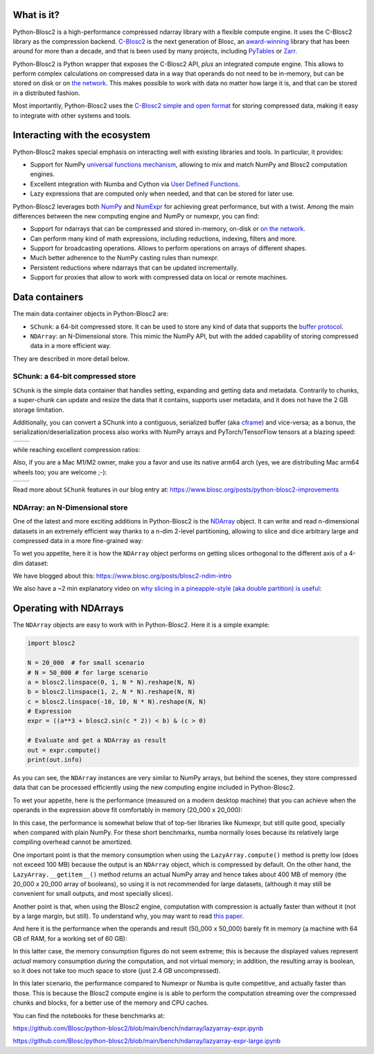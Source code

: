 .. Try to keep in sync with the README.rst file

What is it?
===========

Python-Blosc2 is a high-performance compressed ndarray library with a flexible
compute engine.  It uses the C-Blosc2 library as the compression backend.
`C-Blosc2 <https://github.com/Blosc/c-blosc2>`_ is the next generation of
Blosc, an `award-winning <https://www.blosc.org/posts/prize-push-Blosc2/>`_
library that has been around for more than a decade, and that is been used
by many projects, including `PyTables <https://www.pytables.org/>`_ or
`Zarr <https://zarr.readthedocs.io/en/stable/>`_.

Python-Blosc2 is Python wrapper that exposes the C-Blosc2 API, *plus* an
integrated compute engine. This allows to perform complex calculations on
compressed data in a way that operands do not need to be in-memory, but can be
stored on disk or on `the network <https://github.com/ironArray/Caterva2>`_.
This makes possible to work with data no matter how large it is, and that
can be stored in a distributed fashion.

Most importantly, Python-Blosc2 uses the `C-Blosc2 simple and open format
<https://github.com/Blosc/c-blosc2/blob/main/README_FORMAT.rst>`_ for storing
compressed data, making it easy to integrate with other systems and tools.

Interacting with the ecosystem
==============================

Python-Blosc2 makes special emphasis on interacting well with existing
libraries and tools. In particular, it provides:

* Support for NumPy `universal functions mechanism <https://numpy.org/doc/2.1/reference/ufuncs.html>`_,
  allowing to mix and match NumPy and Blosc2 computation engines.
* Excellent integration with Numba and Cython via
  `User Defined Functions <https://www.blosc.org/python-blosc2/getting_started/tutorials/03.lazyarray-udf.html>`_.
* Lazy expressions that are computed only when needed, and that can be stored
  for later use.

Python-Blosc2 leverages both `NumPy <https://numpy.org>`_ and
`NumExpr <https://numexpr.readthedocs.io/en/latest/>`_ for achieving great
performance, but with a twist. Among the main differences between the new
computing engine and NumPy or numexpr, you can find:

* Support for ndarrays that can be compressed and stored in-memory, on-disk
  or `on the network <https://github.com/ironArray/Caterva2>`_.
* Can perform many kind of math expressions, including reductions, indexing,
  filters and more.
* Support for broadcasting operations. Allows to perform operations on arrays
  of different shapes.
* Much better adherence to the NumPy casting rules than numexpr.
* Persistent reductions where ndarrays that can be updated incrementally.
* Support for proxies that allow to work with compressed data on local or
  remote machines.

Data containers
===============

The main data container objects in Python-Blosc2 are:

* ``SChunk``: a 64-bit compressed store. It can be used to store any kind of data
  that supports the `buffer protocol <https://docs.python.org/3/c-api/buffer.html>`_.
* ``NDArray``: an N-Dimensional store.  This mimic the NumPy API, but with the
  added capability of storing compressed data in a more efficient way.

They are described in more detail below.

SChunk: a 64-bit compressed store
---------------------------------

``SChunk`` is the simple data container that handles setting, expanding and getting
data and metadata. Contrarily to chunks, a super-chunk can update and resize the data
that it contains, supports user metadata, and it does not have the 2 GB storage limitation.

Additionally, you can convert a SChunk into a contiguous, serialized buffer (aka
`cframe <https://github.com/Blosc/c-blosc2/blob/main/README_CFRAME_FORMAT.rst>`_)
and vice-versa; as a bonus, the serialization/deserialization process also works with NumPy
arrays and PyTorch/TensorFlow tensors at a blazing speed:

.. |compress| image:: https://github.com/Blosc/python-blosc2/blob/main/images/linspace-compress.png?raw=true
  :width: 100%
  :alt: Compression speed for different codecs

.. |decompress| image:: https://github.com/Blosc/python-blosc2/blob/main/images/linspace-decompress.png?raw=true
  :width: 100%
  :alt: Decompression speed for different codecs

+----------------+---------------+
| |compress|     | |decompress|  |
+----------------+---------------+

while reaching excellent compression ratios:

.. image:: https://github.com/Blosc/python-blosc2/blob/main/images/pack-array-cratios.png?raw=true
  :width: 75%
  :align: center
  :alt: Compression ratio for different codecs

Also, if you are a Mac M1/M2 owner, make you a favor and use its native arm64 arch (yes, we are
distributing Mac arm64 wheels too; you are welcome ;-):

.. |pack_arm| image:: https://github.com/Blosc/python-blosc2/blob/main/images/M1-i386-vs-arm64-pack.png?raw=true
  :width: 100%
  :alt: Compression speed for different codecs on Apple M1

.. |unpack_arm| image:: https://github.com/Blosc/python-blosc2/blob/main/images/M1-i386-vs-arm64-unpack.png?raw=true
  :width: 100%
  :alt: Decompression speed for different codecs on Apple M1

+------------+--------------+
| |pack_arm| | |unpack_arm| |
+------------+--------------+

Read more about ``SChunk`` features in our blog entry at: https://www.blosc.org/posts/python-blosc2-improvements

NDArray: an N-Dimensional store
-------------------------------

One of the latest and more exciting additions in Python-Blosc2 is the
`NDArray <https://www.blosc.org/python-blosc2/reference/ndarray_api.html>`_ object.
It can write and read n-dimensional datasets in an extremely efficient way thanks
to a n-dim 2-level partitioning, allowing to slice and dice arbitrary large and
compressed data in a more fine-grained way:

.. image:: https://github.com/Blosc/python-blosc2/blob/main/images/b2nd-2level-parts.png?raw=true
  :width: 75%

To wet you appetite, here it is how the ``NDArray`` object performs on getting slices
orthogonal to the different axis of a 4-dim dataset:

.. image:: https://github.com/Blosc/python-blosc2/blob/main/images/Read-Partial-Slices-B2ND.png?raw=true
  :width: 75%

We have blogged about this: https://www.blosc.org/posts/blosc2-ndim-intro

We also have a ~2 min explanatory video on `why slicing in a pineapple-style (aka double partition)
is useful <https://www.youtube.com/watch?v=LvP9zxMGBng>`_:

.. image:: https://github.com/Blosc/blogsite/blob/master/files/images/slicing-pineapple-style.png?raw=true
  :width: 50%
  :alt: Slicing a dataset in pineapple-style
  :target: https://www.youtube.com/watch?v=LvP9zxMGBng

Operating with NDArrays
=======================

The ``NDArray`` objects are easy to work with in Python-Blosc2.
Here it is a simple example:

.. code-block:: python

    import blosc2

    N = 20_000  # for small scenario
    # N = 50_000 # for large scenario
    a = blosc2.linspace(0, 1, N * N).reshape(N, N)
    b = blosc2.linspace(1, 2, N * N).reshape(N, N)
    c = blosc2.linspace(-10, 10, N * N).reshape(N, N)
    # Expression
    expr = ((a**3 + blosc2.sin(c * 2)) < b) & (c > 0)

    # Evaluate and get a NDArray as result
    out = expr.compute()
    print(out.info)

As you can see, the ``NDArray`` instances are very similar to NumPy arrays,
but behind the scenes, they store compressed data that can be processed
efficiently using the new computing engine included in Python-Blosc2.

To wet your appetite, here is the performance (measured on a modern desktop machine)
that you can achieve when the operands in the expression above fit comfortably in memory
(20_000 x 20_000):

.. image:: https://github.com/Blosc/python-blosc2/blob/main/images/lazyarray-expr.png?raw=true
  :width: 90%
  :alt: Performance when operands fit in-memory

In this case, the performance is somewhat below that of top-tier libraries like
Numexpr, but still quite good, specially when compared with plain NumPy.  For
these short benchmarks, numba normally loses because its relatively large
compiling overhead cannot be amortized.

One important point is that the memory consumption when using the ``LazyArray.compute()``
method is pretty low (does not exceed 100 MB) because the output is an ``NDArray`` object,
which is compressed by default.  On the other hand, the ``LazyArray.__getitem__()`` method
returns an actual NumPy array and hence takes about 400 MB of memory (the 20_000 x 20_000
array of booleans), so using it is not recommended for large datasets, (although it may
still be convenient for small outputs, and most specially slices).

Another point is that, when using the Blosc2 engine, computation with compression is
actually faster than without it (not by a large margin, but still).  To understand why,
you may want to read `this paper <https://www.blosc.org/docs/StarvingCPUs-CISE-2010.pdf>`_.

And here it is the performance when the operands and result (50_000 x 50_000) barely fit in memory
(a machine with 64 GB of RAM, for a working set of 60 GB):

.. image:: https://github.com/Blosc/python-blosc2/blob/main/images/lazyarray-expr-large.png?raw=true
  :width: 90%
  :alt: Performance when operands do not fit well in-memory

In this latter case, the memory consumption figures do not seem extreme; this
is because the displayed values represent *actual* memory consumption *during*
the computation, and not virtual memory; in addition, the resulting array is
boolean, so it does not take too much space to store (just 2.4 GB uncompressed).

In this later scenario, the performance compared to Numexpr or Numba is quite
competitive, and actually faster than those.  This is because the Blosc2
compute engine is is able to perform the computation streaming over the
compressed chunks and blocks, for a better use of the memory and CPU caches.

You can find the notebooks for these benchmarks at:

https://github.com/Blosc/python-blosc2/blob/main/bench/ndarray/lazyarray-expr.ipynb

https://github.com/Blosc/python-blosc2/blob/main/bench/ndarray/lazyarray-expr-large.ipynb
